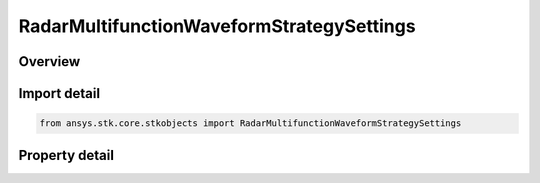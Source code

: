 RadarMultifunctionWaveformStrategySettings
==========================================

.. py:class:: ansys.stk.core.stkobjects.RadarMultifunctionWaveformStrategySettings

   Class defining the waveform selection strategy settings.

.. py:currentmodule:: RadarMultifunctionWaveformStrategySettings

Overview
--------

.. tab-set::

    .. tab-item:: Properties
        
        .. list-table::
            :header-rows: 0
            :widths: auto

            * - :py:attr:`~ansys.stk.core.stkobjects.RadarMultifunctionWaveformStrategySettings.short_range_limit`
              - Get or set the short range limit value.
            * - :py:attr:`~ansys.stk.core.stkobjects.RadarMultifunctionWaveformStrategySettings.medium_range_limit`
              - Get or set the medium range limit value.
            * - :py:attr:`~ansys.stk.core.stkobjects.RadarMultifunctionWaveformStrategySettings.long_range_limit`
              - Get or set the long range limit value.
            * - :py:attr:`~ansys.stk.core.stkobjects.RadarMultifunctionWaveformStrategySettings.supported_short_range_waveforms`
              - Get an array of supported short range waveform names.
            * - :py:attr:`~ansys.stk.core.stkobjects.RadarMultifunctionWaveformStrategySettings.supported_medium_range_waveforms`
              - Get an array of supported medium range waveform names.
            * - :py:attr:`~ansys.stk.core.stkobjects.RadarMultifunctionWaveformStrategySettings.supported_long_range_waveforms`
              - Get an array of supported long range waveform names.
            * - :py:attr:`~ansys.stk.core.stkobjects.RadarMultifunctionWaveformStrategySettings.supported_ultra_long_range_waveforms`
              - Get an array of supported ultra long range waveform names.
            * - :py:attr:`~ansys.stk.core.stkobjects.RadarMultifunctionWaveformStrategySettings.short_range_default_waveform`
              - Get or set the short range default waveform.
            * - :py:attr:`~ansys.stk.core.stkobjects.RadarMultifunctionWaveformStrategySettings.medium_range_default_waveform`
              - Get or set the medium range default waveform.
            * - :py:attr:`~ansys.stk.core.stkobjects.RadarMultifunctionWaveformStrategySettings.long_range_default_waveform`
              - Get or set the long range default waveform.
            * - :py:attr:`~ansys.stk.core.stkobjects.RadarMultifunctionWaveformStrategySettings.ultra_long_range_default_waveform`
              - Get or set the ultra long range default waveform.



Import detail
-------------

.. code-block:: python

    from ansys.stk.core.stkobjects import RadarMultifunctionWaveformStrategySettings


Property detail
---------------

.. py:property:: short_range_limit
    :canonical: ansys.stk.core.stkobjects.RadarMultifunctionWaveformStrategySettings.short_range_limit
    :type: float

    Get or set the short range limit value.

.. py:property:: medium_range_limit
    :canonical: ansys.stk.core.stkobjects.RadarMultifunctionWaveformStrategySettings.medium_range_limit
    :type: float

    Get or set the medium range limit value.

.. py:property:: long_range_limit
    :canonical: ansys.stk.core.stkobjects.RadarMultifunctionWaveformStrategySettings.long_range_limit
    :type: float

    Get or set the long range limit value.

.. py:property:: supported_short_range_waveforms
    :canonical: ansys.stk.core.stkobjects.RadarMultifunctionWaveformStrategySettings.supported_short_range_waveforms
    :type: list

    Get an array of supported short range waveform names.

.. py:property:: supported_medium_range_waveforms
    :canonical: ansys.stk.core.stkobjects.RadarMultifunctionWaveformStrategySettings.supported_medium_range_waveforms
    :type: list

    Get an array of supported medium range waveform names.

.. py:property:: supported_long_range_waveforms
    :canonical: ansys.stk.core.stkobjects.RadarMultifunctionWaveformStrategySettings.supported_long_range_waveforms
    :type: list

    Get an array of supported long range waveform names.

.. py:property:: supported_ultra_long_range_waveforms
    :canonical: ansys.stk.core.stkobjects.RadarMultifunctionWaveformStrategySettings.supported_ultra_long_range_waveforms
    :type: list

    Get an array of supported ultra long range waveform names.

.. py:property:: short_range_default_waveform
    :canonical: ansys.stk.core.stkobjects.RadarMultifunctionWaveformStrategySettings.short_range_default_waveform
    :type: str

    Get or set the short range default waveform.

.. py:property:: medium_range_default_waveform
    :canonical: ansys.stk.core.stkobjects.RadarMultifunctionWaveformStrategySettings.medium_range_default_waveform
    :type: str

    Get or set the medium range default waveform.

.. py:property:: long_range_default_waveform
    :canonical: ansys.stk.core.stkobjects.RadarMultifunctionWaveformStrategySettings.long_range_default_waveform
    :type: str

    Get or set the long range default waveform.

.. py:property:: ultra_long_range_default_waveform
    :canonical: ansys.stk.core.stkobjects.RadarMultifunctionWaveformStrategySettings.ultra_long_range_default_waveform
    :type: str

    Get or set the ultra long range default waveform.


